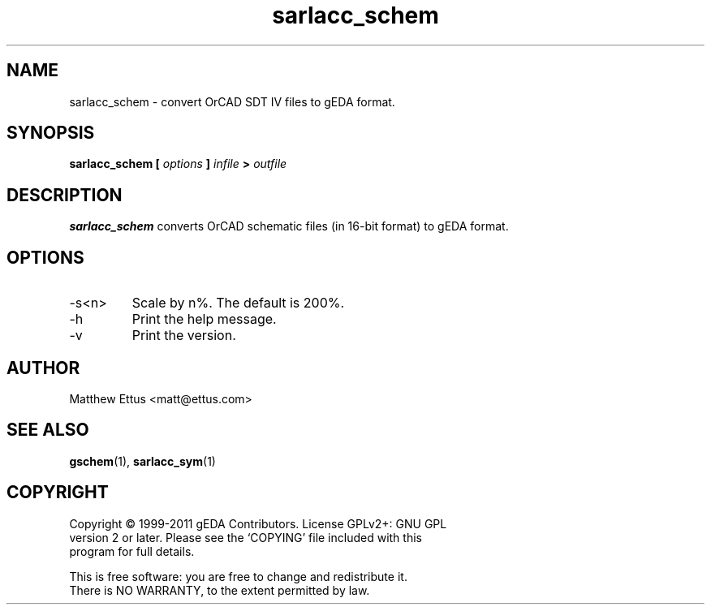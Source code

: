 .TH sarlacc_schem 1 "November 18th, 2012" "gEDA Project" 1.8.0.20121118

.SH NAME
sarlacc_schem \- convert OrCAD SDT IV files to gEDA format.

.SH SYNOPSIS
.B sarlacc_schem [
.I options
.B ]
.I infile
.B >
.I outfile

.SH DESCRIPTION
.B sarlacc_schem
converts OrCAD schematic files (in 16-bit format) to gEDA format.

.SH OPTIONS
.TP
\-s<n>
Scale by n%. The default is 200%.
.TP
\-h
Print the help message.
.TP
\-v
Print the version.

.SH AUTHOR
Matthew Ettus <matt@ettus.com>

.SH SEE ALSO
.BR gschem (1),
.BR sarlacc_sym (1)

.SH COPYRIGHT
.nf
Copyright \(co 1999-2011 gEDA Contributors.  License GPLv2+: GNU GPL
version 2 or later.  Please see the `COPYING' file included with this
program for full details.
.PP
This is free software: you are free to change and redistribute it.
There is NO WARRANTY, to the extent permitted by law.
